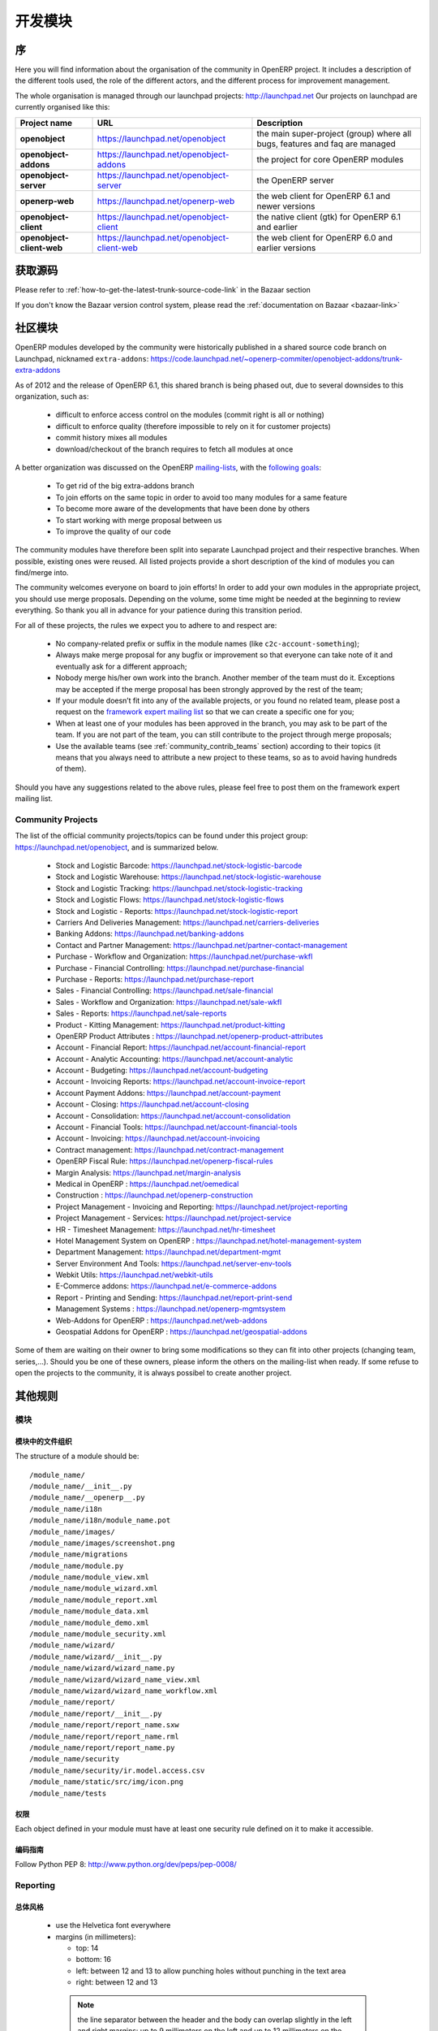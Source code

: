 .. i18n: Developing modules
.. i18n: -------------------
..

开发模块
-------------------

.. i18n: .. index::
.. i18n:    single: modules development
.. i18n: ..
..

.. index::
   single: modules development
..

.. i18n: Introduction
.. i18n: ++++++++++++
..

序
++++++++++++

.. i18n: Here you will find information about the organisation of the community in
.. i18n: OpenERP project. It includes a description of the different tools used, the role
.. i18n: of the different actors, and the different process for improvement management.
..

Here you will find information about the organisation of the community in
OpenERP project. It includes a description of the different tools used, the role
of the different actors, and the different process for improvement management.

.. i18n: The whole organisation is managed through our launchpad projects: http://launchpad.net
.. i18n: Our projects on launchpad are currently organised like this:
..

The whole organisation is managed through our launchpad projects: http://launchpad.net
Our projects on launchpad are currently organised like this:

.. i18n: +----------------------------+----------------------------------------------+--------------------------------------------+
.. i18n: | **Project name**           | **URL**                                      | **Description**                            |
.. i18n: +============================+==============================================+============================================+
.. i18n: |                            |                                              |                                            |
.. i18n: | **openobject**             | https://launchpad.net/openobject             | the main super-project (group) where all   |
.. i18n: |                            |                                              | bugs, features and faq are managed         |
.. i18n: |                            |                                              |                                            |
.. i18n: +----------------------------+----------------------------------------------+--------------------------------------------+
.. i18n: |                            |                                              |                                            |
.. i18n: | **openobject-addons**      | https://launchpad.net/openobject-addons      | the project for core OpenERP modules       |
.. i18n: |                            |                                              |                                            |
.. i18n: +----------------------------+----------------------------------------------+--------------------------------------------+
.. i18n: |                            |                                              |                                            |
.. i18n: | **openobject-server**      | https://launchpad.net/openobject-server      | the OpenERP server                         |
.. i18n: |                            |                                              |                                            |
.. i18n: +----------------------------+----------------------------------------------+--------------------------------------------+
.. i18n: |                            |                                              |                                            |
.. i18n: | **openerp-web**            | https://launchpad.net/openerp-web            | the web client for OpenERP 6.1 and newer   |
.. i18n: |                            |                                              | versions                                   |
.. i18n: |                            |                                              |                                            |
.. i18n: +----------------------------+----------------------------------------------+--------------------------------------------+
.. i18n: |                            |                                              |                                            |
.. i18n: | **openobject-client**      | https://launchpad.net/openobject-client      | the native client (gtk) for OpenERP 6.1    |
.. i18n: |                            |                                              | and earlier                                |
.. i18n: |                            |                                              |                                            |
.. i18n: +----------------------------+----------------------------------------------+--------------------------------------------+
.. i18n: |                            |                                              |                                            |
.. i18n: | **openobject-client-web**  | https://launchpad.net/openobject-client-web  | the web client for OpenERP 6.0 and earlier |
.. i18n: |                            |                                              | versions                                   |
.. i18n: |                            |                                              |                                            |
.. i18n: +----------------------------+----------------------------------------------+--------------------------------------------+
..

+----------------------------+----------------------------------------------+--------------------------------------------+
| **Project name**           | **URL**                                      | **Description**                            |
+============================+==============================================+============================================+
|                            |                                              |                                            |
| **openobject**             | https://launchpad.net/openobject             | the main super-project (group) where all   |
|                            |                                              | bugs, features and faq are managed         |
|                            |                                              |                                            |
+----------------------------+----------------------------------------------+--------------------------------------------+
|                            |                                              |                                            |
| **openobject-addons**      | https://launchpad.net/openobject-addons      | the project for core OpenERP modules       |
|                            |                                              |                                            |
+----------------------------+----------------------------------------------+--------------------------------------------+
|                            |                                              |                                            |
| **openobject-server**      | https://launchpad.net/openobject-server      | the OpenERP server                         |
|                            |                                              |                                            |
+----------------------------+----------------------------------------------+--------------------------------------------+
|                            |                                              |                                            |
| **openerp-web**            | https://launchpad.net/openerp-web            | the web client for OpenERP 6.1 and newer   |
|                            |                                              | versions                                   |
|                            |                                              |                                            |
+----------------------------+----------------------------------------------+--------------------------------------------+
|                            |                                              |                                            |
| **openobject-client**      | https://launchpad.net/openobject-client      | the native client (gtk) for OpenERP 6.1    |
|                            |                                              | and earlier                                |
|                            |                                              |                                            |
+----------------------------+----------------------------------------------+--------------------------------------------+
|                            |                                              |                                            |
| **openobject-client-web**  | https://launchpad.net/openobject-client-web  | the web client for OpenERP 6.0 and earlier |
|                            |                                              | versions                                   |
|                            |                                              |                                            |
+----------------------------+----------------------------------------------+--------------------------------------------+

.. i18n: Getting Sources
.. i18n: +++++++++++++++
..

获取源码
+++++++++++++++

.. i18n: Please refer to :ref:`how-to-get-the-latest-trunk-source-code-link` in the Bazaar section
..

Please refer to :ref:`how-to-get-the-latest-trunk-source-code-link` in the Bazaar section

.. i18n: If you don't know the Bazaar version control system, please read the :ref:`documentation on Bazaar <bazaar-link>`
..

If you don't know the Bazaar version control system, please read the :ref:`documentation on Bazaar <bazaar-link>`

.. i18n: Community Addons
.. i18n: ++++++++++++++++
..

社区模块
++++++++++++++++

.. i18n: OpenERP modules developed by the community were historically published in a shared source
.. i18n: code branch on Launchpad, nicknamed ``extra-addons``: https://code.launchpad.net/~openerp-commiter/openobject-addons/trunk-extra-addons
..

OpenERP modules developed by the community were historically published in a shared source
code branch on Launchpad, nicknamed ``extra-addons``: https://code.launchpad.net/~openerp-commiter/openobject-addons/trunk-extra-addons

.. i18n: As of 2012 and the release of OpenERP 6.1, this shared branch is being phased out, due to several downsides to this
.. i18n: organization, such as:
..

As of 2012 and the release of OpenERP 6.1, this shared branch is being phased out, due to several downsides to this
organization, such as:

.. i18n:  * difficult to enforce access control on the modules (commit right is all or nothing)
.. i18n:  * difficult to enforce quality (therefore impossible to rely on it for customer projects)
.. i18n:  * commit history mixes all modules
.. i18n:  * download/checkout of the branch requires to fetch all modules at once
..

 * difficult to enforce access control on the modules (commit right is all or nothing)
 * difficult to enforce quality (therefore impossible to rely on it for customer projects)
 * commit history mixes all modules
 * download/checkout of the branch requires to fetch all modules at once

.. i18n: A better organization was discussed on the OpenERP `mailing-lists <https://lists.launchpad.net/openerp-expert-framework/msg00948.html>`_,
.. i18n: with the `following goals <https://lists.launchpad.net/openerp-expert-framework/msg00997.html>`_:
..

A better organization was discussed on the OpenERP `mailing-lists <https://lists.launchpad.net/openerp-expert-framework/msg00948.html>`_,
with the `following goals <https://lists.launchpad.net/openerp-expert-framework/msg00997.html>`_:

.. i18n:  * To get rid of the big extra-addons branch
.. i18n:  * To join efforts on the same topic in order to avoid too many modules for a same feature
.. i18n:  * To become more aware of the developments that have been done by others
.. i18n:  * To start working with merge proposal between us
.. i18n:  * To improve the quality of our code
..

 * To get rid of the big extra-addons branch
 * To join efforts on the same topic in order to avoid too many modules for a same feature
 * To become more aware of the developments that have been done by others
 * To start working with merge proposal between us
 * To improve the quality of our code

.. i18n: The community modules have therefore been split into separate Launchpad project and
.. i18n: their respective branches. When possible, existing ones were reused. All listed projects
.. i18n: provide a short description of the kind of modules you can find/merge into.
..

The community modules have therefore been split into separate Launchpad project and
their respective branches. When possible, existing ones were reused. All listed projects
provide a short description of the kind of modules you can find/merge into.

.. i18n: The community welcomes everyone on board to join efforts! In order to add your own modules in the appropriate project,
.. i18n: you should use merge proposals. Depending on the volume, some time might be needed at the beginning to review everything.
.. i18n: So thank you all in advance for your patience during this transition period.
..

The community welcomes everyone on board to join efforts! In order to add your own modules in the appropriate project,
you should use merge proposals. Depending on the volume, some time might be needed at the beginning to review everything.
So thank you all in advance for your patience during this transition period.

.. i18n: For all of these projects, the rules we expect you to adhere to and respect are:
..

For all of these projects, the rules we expect you to adhere to and respect are:

.. i18n:  * No company-related prefix or suffix in the module names (like ``c2c-account-something``);
.. i18n:  * Always make merge proposal for any bugfix or improvement so that everyone can take note of it and eventually ask for a different approach;
.. i18n:  * Nobody merge his/her own work into the branch. Another member of the team must do it. Exceptions may be accepted if the merge proposal has been strongly approved by the rest of the team;
.. i18n:  * If your module doesn’t fit into any of the available projects, or you found no related team, please post a request on the `framework expert mailing list <https://launchpad.net/~openerp-expert-framework>`_ so that we can create a specific one for you;
.. i18n:  * When at least one of your modules has been approved in the branch, you may ask to be part of the team. If you are not part of the team, you can still contribute to the project through merge proposals;
.. i18n:  * Use the available teams (see :ref:`community_contrib_teams` section) according to their topics (it means that you always need to attribute a new project to these teams, so as to avoid having hundreds of them).
..

 * No company-related prefix or suffix in the module names (like ``c2c-account-something``);
 * Always make merge proposal for any bugfix or improvement so that everyone can take note of it and eventually ask for a different approach;
 * Nobody merge his/her own work into the branch. Another member of the team must do it. Exceptions may be accepted if the merge proposal has been strongly approved by the rest of the team;
 * If your module doesn’t fit into any of the available projects, or you found no related team, please post a request on the `framework expert mailing list <https://launchpad.net/~openerp-expert-framework>`_ so that we can create a specific one for you;
 * When at least one of your modules has been approved in the branch, you may ask to be part of the team. If you are not part of the team, you can still contribute to the project through merge proposals;
 * Use the available teams (see :ref:`community_contrib_teams` section) according to their topics (it means that you always need to attribute a new project to these teams, so as to avoid having hundreds of them).

.. i18n: Should you have any suggestions related to the above rules, please feel free to post them on the framework expert mailing list.
..

Should you have any suggestions related to the above rules, please feel free to post them on the framework expert mailing list.

.. i18n: Community Projects
.. i18n: ^^^^^^^^^^^^^^^^^^
.. i18n: The list of the official community projects/topics can be found under this project group: https://launchpad.net/openobject,
.. i18n: and is summarized below.
..

Community Projects
^^^^^^^^^^^^^^^^^^
The list of the official community projects/topics can be found under this project group: https://launchpad.net/openobject,
and is summarized below.

.. i18n:  * Stock and Logistic Barcode: https://launchpad.net/stock-logistic-barcode
.. i18n:  * Stock and Logistic Warehouse: https://launchpad.net/stock-logistic-warehouse
.. i18n:  * Stock and Logistic Tracking: https://launchpad.net/stock-logistic-tracking
.. i18n:  * Stock and Logistic Flows: https://launchpad.net/stock-logistic-flows
.. i18n:  * Stock and Logistic - Reports: https://launchpad.net/stock-logistic-report
.. i18n:  * Carriers And Deliveries Management: https://launchpad.net/carriers-deliveries
.. i18n:  * Banking Addons: https://launchpad.net/banking-addons
.. i18n:  * Contact and Partner Management: https://launchpad.net/partner-contact-management
.. i18n:  * Purchase - Workflow and Organization: https://launchpad.net/purchase-wkfl
.. i18n:  * Purchase - Financial Controlling: https://launchpad.net/purchase-financial
.. i18n:  * Purchase - Reports: https://launchpad.net/purchase-report
.. i18n:  * Sales - Financial Controlling: https://launchpad.net/sale-financial
.. i18n:  * Sales - Workflow and Organization: https://launchpad.net/sale-wkfl
.. i18n:  * Sales - Reports: https://launchpad.net/sale-reports
.. i18n:  * Product - Kitting Management: https://launchpad.net/product-kitting
.. i18n:  * OpenERP Product Attributes : https://launchpad.net/openerp-product-attributes
.. i18n:  * Account - Financial Report: https://launchpad.net/account-financial-report
.. i18n:  * Account - Analytic Accounting: https://launchpad.net/account-analytic
.. i18n:  * Account - Budgeting: https://launchpad.net/account-budgeting
.. i18n:  * Account - Invoicing Reports: https://launchpad.net/account-invoice-report
.. i18n:  * Account Payment Addons: https://launchpad.net/account-payment
.. i18n:  * Account - Closing: https://launchpad.net/account-closing
.. i18n:  * Account - Consolidation: https://launchpad.net/account-consolidation
.. i18n:  * Account - Financial Tools: https://launchpad.net/account-financial-tools
.. i18n:  * Account - Invoicing: https://launchpad.net/account-invoicing
.. i18n:  * Contract management: https://launchpad.net/contract-management
.. i18n:  * OpenERP Fiscal Rule: https://launchpad.net/openerp-fiscal-rules
.. i18n:  * Margin Analysis: https://launchpad.net/margin-analysis
.. i18n:  * Medical in OpenERP : https://launchpad.net/oemedical
.. i18n:  * Construction : https://launchpad.net/openerp-construction
.. i18n:  * Project Management - Invoicing and Reporting: https://launchpad.net/project-reporting
.. i18n:  * Project Management - Services: https://launchpad.net/project-service
.. i18n:  * HR - Timesheet Management: https://launchpad.net/hr-timesheet
.. i18n:  * Hotel Management System on OpenERP : https://launchpad.net/hotel-management-system
.. i18n:  * Department Management: https://launchpad.net/department-mgmt
.. i18n:  * Server Environment And Tools: https://launchpad.net/server-env-tools
.. i18n:  * Webkit Utils: https://launchpad.net/webkit-utils
.. i18n:  * E-Commerce addons: https://launchpad.net/e-commerce-addons
.. i18n:  * Report - Printing and Sending: https://launchpad.net/report-print-send
.. i18n:  * Management Systems : https://launchpad.net/openerp-mgmtsystem
.. i18n:  * Web-Addons for OpenERP : https://launchpad.net/web-addons
.. i18n:  * Geospatial Addons for OpenERP : https://launchpad.net/geospatial-addons
..

 * Stock and Logistic Barcode: https://launchpad.net/stock-logistic-barcode
 * Stock and Logistic Warehouse: https://launchpad.net/stock-logistic-warehouse
 * Stock and Logistic Tracking: https://launchpad.net/stock-logistic-tracking
 * Stock and Logistic Flows: https://launchpad.net/stock-logistic-flows
 * Stock and Logistic - Reports: https://launchpad.net/stock-logistic-report
 * Carriers And Deliveries Management: https://launchpad.net/carriers-deliveries
 * Banking Addons: https://launchpad.net/banking-addons
 * Contact and Partner Management: https://launchpad.net/partner-contact-management
 * Purchase - Workflow and Organization: https://launchpad.net/purchase-wkfl
 * Purchase - Financial Controlling: https://launchpad.net/purchase-financial
 * Purchase - Reports: https://launchpad.net/purchase-report
 * Sales - Financial Controlling: https://launchpad.net/sale-financial
 * Sales - Workflow and Organization: https://launchpad.net/sale-wkfl
 * Sales - Reports: https://launchpad.net/sale-reports
 * Product - Kitting Management: https://launchpad.net/product-kitting
 * OpenERP Product Attributes : https://launchpad.net/openerp-product-attributes
 * Account - Financial Report: https://launchpad.net/account-financial-report
 * Account - Analytic Accounting: https://launchpad.net/account-analytic
 * Account - Budgeting: https://launchpad.net/account-budgeting
 * Account - Invoicing Reports: https://launchpad.net/account-invoice-report
 * Account Payment Addons: https://launchpad.net/account-payment
 * Account - Closing: https://launchpad.net/account-closing
 * Account - Consolidation: https://launchpad.net/account-consolidation
 * Account - Financial Tools: https://launchpad.net/account-financial-tools
 * Account - Invoicing: https://launchpad.net/account-invoicing
 * Contract management: https://launchpad.net/contract-management
 * OpenERP Fiscal Rule: https://launchpad.net/openerp-fiscal-rules
 * Margin Analysis: https://launchpad.net/margin-analysis
 * Medical in OpenERP : https://launchpad.net/oemedical
 * Construction : https://launchpad.net/openerp-construction
 * Project Management - Invoicing and Reporting: https://launchpad.net/project-reporting
 * Project Management - Services: https://launchpad.net/project-service
 * HR - Timesheet Management: https://launchpad.net/hr-timesheet
 * Hotel Management System on OpenERP : https://launchpad.net/hotel-management-system
 * Department Management: https://launchpad.net/department-mgmt
 * Server Environment And Tools: https://launchpad.net/server-env-tools
 * Webkit Utils: https://launchpad.net/webkit-utils
 * E-Commerce addons: https://launchpad.net/e-commerce-addons
 * Report - Printing and Sending: https://launchpad.net/report-print-send
 * Management Systems : https://launchpad.net/openerp-mgmtsystem
 * Web-Addons for OpenERP : https://launchpad.net/web-addons
 * Geospatial Addons for OpenERP : https://launchpad.net/geospatial-addons

.. i18n: Some of them are waiting on their owner to bring some modifications so they can fit into other projects (changing team, series,...).
.. i18n: Should you be one of these owners, please inform the others on the mailing-list when ready.
.. i18n: If some refuse to open the projects to the community, it is always possibel to create another project.
..

Some of them are waiting on their owner to bring some modifications so they can fit into other projects (changing team, series,...).
Should you be one of these owners, please inform the others on the mailing-list when ready.
If some refuse to open the projects to the community, it is always possibel to create another project.

.. i18n: Misc Guidelines
.. i18n: +++++++++++++++
..

其他规则
+++++++++++++++

.. i18n: Modules
.. i18n: ^^^^^^^
..

模块
^^^^^^^

.. i18n: Organisation of files in modules
.. i18n: ################################
..

模块中的文件组织
################################

.. i18n: .. === Organisation of files in modules ===
..

.. === Organisation of files in modules ===

.. i18n: The structure of a module should be::
.. i18n: 
.. i18n:  /module_name/
.. i18n:  /module_name/__init__.py
.. i18n:  /module_name/__openerp__.py
.. i18n:  /module_name/i18n
.. i18n:  /module_name/i18n/module_name.pot
.. i18n:  /module_name/images/
.. i18n:  /module_name/images/screenshot.png
.. i18n:  /module_name/migrations
.. i18n:  /module_name/module.py
.. i18n:  /module_name/module_view.xml
.. i18n:  /module_name/module_wizard.xml
.. i18n:  /module_name/module_report.xml
.. i18n:  /module_name/module_data.xml
.. i18n:  /module_name/module_demo.xml
.. i18n:  /module_name/module_security.xml
.. i18n:  /module_name/wizard/
.. i18n:  /module_name/wizard/__init__.py
.. i18n:  /module_name/wizard/wizard_name.py
.. i18n:  /module_name/wizard/wizard_name_view.xml
.. i18n:  /module_name/wizard/wizard_name_workflow.xml
.. i18n:  /module_name/report/
.. i18n:  /module_name/report/__init__.py
.. i18n:  /module_name/report/report_name.sxw
.. i18n:  /module_name/report/report_name.rml
.. i18n:  /module_name/report/report_name.py
.. i18n:  /module_name/security
.. i18n:  /module_name/security/ir.model.access.csv
.. i18n:  /module_name/static/src/img/icon.png
.. i18n:  /module_name/tests
..

The structure of a module should be::

 /module_name/
 /module_name/__init__.py
 /module_name/__openerp__.py
 /module_name/i18n
 /module_name/i18n/module_name.pot
 /module_name/images/
 /module_name/images/screenshot.png
 /module_name/migrations
 /module_name/module.py
 /module_name/module_view.xml
 /module_name/module_wizard.xml
 /module_name/module_report.xml
 /module_name/module_data.xml
 /module_name/module_demo.xml
 /module_name/module_security.xml
 /module_name/wizard/
 /module_name/wizard/__init__.py
 /module_name/wizard/wizard_name.py
 /module_name/wizard/wizard_name_view.xml
 /module_name/wizard/wizard_name_workflow.xml
 /module_name/report/
 /module_name/report/__init__.py
 /module_name/report/report_name.sxw
 /module_name/report/report_name.rml
 /module_name/report/report_name.py
 /module_name/security
 /module_name/security/ir.model.access.csv
 /module_name/static/src/img/icon.png
 /module_name/tests

.. i18n: Security
.. i18n: ########
..

权限
########

.. i18n: Each object defined in your module must have at least one security rule
.. i18n: defined on it to make it accessible.
..

Each object defined in your module must have at least one security rule
defined on it to make it accessible.

.. i18n: Coding Guidelines
.. i18n: #################
..

编码指南
#################

.. i18n: Follow Python PEP 8: http://www.python.org/dev/peps/pep-0008/
..

Follow Python PEP 8: http://www.python.org/dev/peps/pep-0008/

.. i18n: Reporting
.. i18n: ^^^^^^^^^
..

Reporting
^^^^^^^^^

.. i18n: General Style
.. i18n: #############
..

总体风格
#############

.. i18n:   * use the Helvetica font everywhere
.. i18n:   * margins (in millimeters):
.. i18n: 
.. i18n:     - top: 14
.. i18n:     - bottom: 16
.. i18n:     - left: between 12 and 13 to allow punching holes without punching in the text area
.. i18n:     - right: between 12 and 13
..

  * use the Helvetica font everywhere
  * margins (in millimeters):

    - top: 14
    - bottom: 16
    - left: between 12 and 13 to allow punching holes without punching in the text area
    - right: between 12 and 13

.. i18n:     .. note:: the line separator between the header and the body can overlap slightly in the left and right margins: up to 9 millimeters on the left and up to 12 millimeters on the right
.. i18n: 
.. i18n:   * for Titles use font *Helvetica-Bold* with size *14.5*
.. i18n: 
.. i18n:   * put the context on each report: example, for the report account_balance: the context is the fiscal year and periods
.. i18n: 
.. i18n:   * for the name of cells: use Capital Letter if the name contains more than one word (ex: Date Ordered)
.. i18n:   * content and name of cells should have the same indentation
.. i18n: 
.. i18n:   * for report, we can define two kinds of arrays:
.. i18n: 
.. i18n:     - array with general information, like reference, date..., use:
.. i18n: 
.. i18n:       + *Bold-Helvetica* and size=8 for cells name
.. i18n:       + *Helvetica* size="8" for content
.. i18n:       
.. i18n:     - array with detailed information, use:
.. i18n: 
.. i18n:       + *Helvetica-Bold* size *9* for cells names
.. i18n:       + *Helvetica* size *8* for content
..

    .. note:: the line separator between the header and the body can overlap slightly in the left and right margins: up to 9 millimeters on the left and up to 12 millimeters on the right

  * for Titles use font *Helvetica-Bold* with size *14.5*

  * put the context on each report: example, for the report account_balance: the context is the fiscal year and periods

  * for the name of cells: use Capital Letter if the name contains more than one word (ex: Date Ordered)
  * content and name of cells should have the same indentation

  * for report, we can define two kinds of arrays:

    - array with general information, like reference, date..., use:

      + *Bold-Helvetica* and size=8 for cells name
      + *Helvetica* size="8" for content
      
    - array with detailed information, use:

      + *Helvetica-Bold* size *9* for cells names
      + *Helvetica* size *8* for content

.. i18n: .. describe:: Headers and footers for internal reports:
.. i18n: 
.. i18n:   * Internal report = all accounting reports and other that have only internal use (not sent to customers)
.. i18n:   * height of headers should be shorter
.. i18n:   * take off corporate header and footer for internal report (Use a simplified header for internal reports: Company's name, report title, printing date and page number)
.. i18n: 
.. i18n:   * header:
.. i18n: 
.. i18n:     - company's name: in the middle of each page
.. i18n:     - report's name: is printed centered after the header
.. i18n:     - printing date: not in the middle of the report, but on the left in the header
.. i18n:     - page number: on each page, is printed on the right. This page number should contain the current page number and the total of pages. Ex: page 3/15
.. i18n:   * footer:
.. i18n: 
.. i18n:     - to avoid wasting paper, we have taken off the footer
..

.. describe:: Headers and footers for internal reports:

  * Internal report = all accounting reports and other that have only internal use (not sent to customers)
  * height of headers should be shorter
  * take off corporate header and footer for internal report (Use a simplified header for internal reports: Company's name, report title, printing date and page number)

  * header:

    - company's name: in the middle of each page
    - report's name: is printed centered after the header
    - printing date: not in the middle of the report, but on the left in the header
    - page number: on each page, is printed on the right. This page number should contain the current page number and the total of pages. Ex: page 3/15
  * footer:

    - to avoid wasting paper, we have taken off the footer

.. i18n: .. describe:: table line separator:
..

.. describe:: table line separator:

.. i18n: * it's prettier if each line in a table has a light grey line as separator
.. i18n: * use a grey column separator only for array containing general information
..

* it's prettier if each line in a table has a light grey line as separator
* use a grey column separator only for array containing general information

.. i18n: .. describe:: table breaking
.. i18n: 
.. i18n:   * a table header should at least have two data rows (no table header alone at the bottom of the page)
.. i18n:   * when a big table is broken, the table header is repeated on every page
..

.. describe:: table breaking

  * a table header should at least have two data rows (no table header alone at the bottom of the page)
  * when a big table is broken, the table header is repeated on every page

.. i18n: .. describe:: how to differentiate parents and children ?
.. i18n: 
.. i18n:   * When you have more than one level, use these styles:
.. i18n: 
.. i18n:   - for the levels 1 and 2:fontSize="8.0" fontName="Helvetica-Bold"
.. i18n:   - from the third level, use:fontName="Helvetica" fontSize="8.0" and increase the indentation with  13 (pixels) for each level
.. i18n:   - underline sums when the element is a parent
..

.. describe:: how to differentiate parents and children ?

  * When you have more than one level, use these styles:

  - for the levels 1 and 2:fontSize="8.0" fontName="Helvetica-Bold"
  - from the third level, use:fontName="Helvetica" fontSize="8.0" and increase the indentation with  13 (pixels) for each level
  - underline sums when the element is a parent

.. i18n: Modules
.. i18n: """""""
..

模块
"""""""

.. i18n: Naming Convention
.. i18n: ^^^^^^^^^^^^^^^^^
..

命名惯例
^^^^^^^^^^^^^^^^^

.. i18n: The name of the module are all lowercase, each word separated by underscores.
.. i18n: Always start with the most relevant words, which are preferably names of other
.. i18n: modules on which it depends.
..

The name of the module are all lowercase, each word separated by underscores.
Always start with the most relevant words, which are preferably names of other
modules on which it depends.

.. i18n: Example:
..

Example:

.. i18n:   * account_invoice_layout
..

  * account_invoice_layout

.. i18n: Information Required
.. i18n: ^^^^^^^^^^^^^^^^^^^^
..

必要信息
^^^^^^^^^^^^^^^^^^^^

.. i18n: Each module must contain at least:
..

Each module must contain at least:

.. i18n:   * name
.. i18n:   * description
..

  * name
  * description

.. i18n: Modules Description
.. i18n: ^^^^^^^^^^^^^^^^^^^
..

模块描述
^^^^^^^^^^^^^^^^^^^

.. i18n: Dependencies
.. i18n: ^^^^^^^^^^^^
..

描述
^^^^^^^^^^^^

.. i18n: Each module must contain:
..

Each module must contain:

.. i18n:   * A list of dependencies amongst others modules: ['account','sale']
.. i18n: 
.. i18n:   * Provide only highest requirement level, not need to set ['account','base','product','sale']
..

  * A list of dependencies amongst others modules: ['account','sale']

  * Provide only highest requirement level, not need to set ['account','base','product','sale']

.. i18n: Module Content
.. i18n: ^^^^^^^^^^^^^^
..

模块内容
^^^^^^^^^^^^^^

.. i18n: Each module must contain demo data for every object defined in the module.
..

Each module must contain demo data for every object defined in the module.

.. i18n: If you implemented workflows in the module, create demo data that passes
.. i18n: most branches of your workflow. You can use the module recorder to help you
.. i18n: build such demo data.
..

If you implemented workflows in the module, create demo data that passes
most branches of your workflow. You can use the module recorder to help you
build such demo data.

.. i18n: Menus
.. i18n: ^^^^^
..

菜单
^^^^^

.. i18n: Naming Menus
.. i18n: ############
..

菜单命名
############

.. i18n:   * Use plural forms: *Customer Invoice*, should be *Customer Invoices*
.. i18n:   * Avoid abbreviations in menus if possible. Example: BoMs -> Bills of Materials
..

  * Use plural forms: *Customer Invoice*, should be *Customer Invoices*
  * Avoid abbreviations in menus if possible. Example: BoMs -> Bills of Materials

.. i18n: Order of the menus
.. i18n: ##################
..

菜单的顺序
##################

.. i18n: The *Reporting* menu is at the bottom of the list, use a sequence=50.
..

The *Reporting* menu is at the bottom of the list, use a sequence=50.

.. i18n: Common Mistakes
.. i18n: ###############
..

常见错误
###############

.. i18n:   * Edit Categories -> Categories
.. i18n:   * List of Categories -> Categories
..

  * Edit Categories -> Categories
  * List of Categories -> Categories

.. i18n: Search Criteria
.. i18n: #################
..

搜索条件
#################

.. i18n: Search criteria: search available on all columns of the list view
..

Search criteria: search available on all columns of the list view

.. i18n: Default Language
.. i18n: ^^^^^^^^^^^^^^^^
..

默认语言
^^^^^^^^^^^^^^^^

.. i18n: The default language for every development must be U.S. English.
..

The default language for every development must be U.S. English.

.. i18n: For menus and fields, use uppercase for all first letters, excluding conjections:
..

For menus and fields, use uppercase for all first letters, excluding conjections:

.. i18n:   * Chart of Accounts
..

  * Chart of Accounts

.. i18n: Field Naming Conventions
.. i18n: ^^^^^^^^^^^^^^^^^^^^^^^^
..

字段命名惯例
^^^^^^^^^^^^^^^^^^^^^^^^

.. i18n:   * many2one fields should respect this regex: '.*_id'
.. i18n:   * one2many fields should respect this regex: '.*_ids'
.. i18n:   * one2many relation table should respect this regex: '.*_rel'
.. i18n:   * many2many fields should respect this regex: '.*_ids'
.. i18n:   * use underscore to separate words
.. i18n:   * avoid using uppercase
.. i18n:   * if a field is composed of several words, start with the most important words
..

  * many2one fields should respect this regex: '.*_id'
  * one2many fields should respect this regex: '.*_ids'
  * one2many relation table should respect this regex: '.*_rel'
  * many2many fields should respect this regex: '.*_ids'
  * use underscore to separate words
  * avoid using uppercase
  * if a field is composed of several words, start with the most important words

.. i18n: Model Naming Conventions
.. i18n: ^^^^^^^^^^^^^^^^^^^^^^^^
..

模型命名惯例
^^^^^^^^^^^^^^^^^^^^^^^^

.. i18n: * All objects must start with the name of the module they are defined in.
.. i18n: * If an object is composed of several words, use points to separate words
..

* All objects must start with the name of the module they are defined in.
* If an object is composed of several words, use points to separate words

.. i18n: Terminology
.. i18n: ^^^^^^^^^^^
..

术语
^^^^^^^^^^^

.. i18n:   * All Tree of resources are called *XXX's Structure*, unless a dedicated term exist for the concept
.. i18n: 
.. i18n:     - Good: Location' Structure, Chart of Accounts, Categories' Structure
.. i18n:     - Bad: Tree of Category, Tree of Bill of Materials
..

  * All Tree of resources are called *XXX's Structure*, unless a dedicated term exist for the concept

    - Good: Location' Structure, Chart of Accounts, Categories' Structure
    - Bad: Tree of Category, Tree of Bill of Materials
